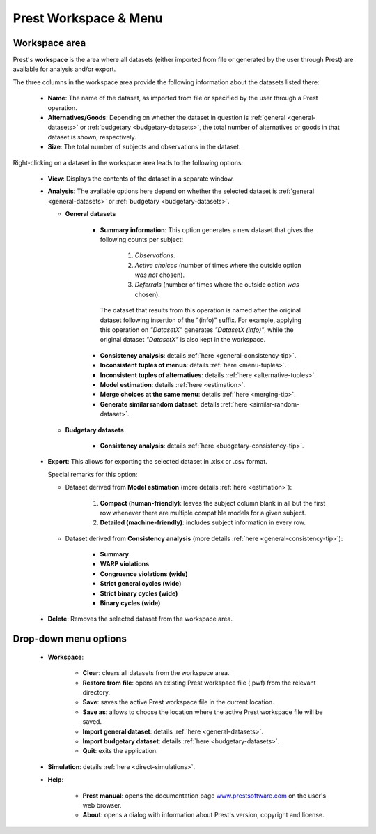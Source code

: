 Prest Workspace & Menu
======================

Workspace area
--------------

Prest's **workspace** is the area where all datasets (either imported from file or generated by the user through Prest) 
are available for analysis and/or export.

The three columns in the workspace area provide the following information about the datasets listed there:

   * **Name**: The name of the dataset, as imported from file or specified by the user through a Prest operation.
   
   * **Alternatives/Goods**: Depending on whether the dataset in question is :ref:`general <general-datasets>` or :ref:`budgetary <budgetary-datasets>`, the total number of alternatives or goods in that dataset is shown, respectively.
   
   * **Size**: The total number of subjects and observations in the dataset.
   
Right-clicking on a dataset in the workspace area leads to the following options:
 
 
   * **View**: Displays the contents of the dataset in a separate window.
   
   * **Analysis**: The available options here depend on whether the selected dataset is :ref:`general <general-datasets>` or :ref:`budgetary <budgetary-datasets>`.
      
     * **General datasets**

              * **Summary information**: This option generates a new dataset that gives the following counts per subject: 

                     1) *Observations*.

                     2) *Active choices* (number of times where the outside option *was not* chosen).

                     3) *Deferrals* (number of times where the outside option *was* chosen).

               The dataset that results from this operation is named after the original dataset following insertion of the "(info)" suffix. For example, applying this operation on *"DatasetX"* generates *"DatasetX (info)"*, while the original dataset *"DatasetX"* is also kept in the workspace.
			   
              * **Consistency analysis**: details :ref:`here <general-consistency-tip>`. 

              * **Inconsistent tuples of menus**: details :ref:`here <menu-tuples>`. 
		
              * **Inconsistent tuples of alternatives**: details :ref:`here <alternative-tuples>`.

              * **Model estimation**: details :ref:`here <estimation>`.

              * **Merge choices at the same menu**: details :ref:`here <merging-tip>`.  

              * **Generate similar random dataset**: details :ref:`here <similar-random-dataset>`.
              	 
					 
     * **Budgetary datasets** 

              * **Consistency analysis**: details :ref:`here <budgetary-consistency-tip>`.

   
   * **Export**: This allows for exporting the selected dataset in .xlsx or .csv format. 

     Special remarks for this option:

     * Dataset derived from **Model estimation** (more details :ref:`here <estimation>`):

         1) **Compact (human-friendly)**: leaves the subject column blank in all but the first row whenever there are multiple compatible models for a given subject.
		 
         2) **Detailed (machine-friendly)**: includes subject information in every row.

   
     * Dataset derived from **Consistency analysis** (more details :ref:`here <general-consistency-tip>`):

         * **Summary**
		  
         * **WARP violations**
		  
         * **Congruence violations (wide)**
		   
         * **Strict general cycles (wide)**
		   
         * **Strict binary cycles (wide)**
		   
         * **Binary cycles (wide)**
		   
   * **Delete**: Removes the selected dataset from the workspace area.


Drop-down menu options
----------------------

  * **Workspace**:

      * **Clear**: clears all datasets from the workspace area.
	  
      * **Restore from file**: opens an existing Prest workspace file (.pwf) from the relevant directory.
	  
      * **Save**: saves the active Prest workspace file in the current location.
	  
      * **Save as**: allows to choose the location where the active Prest workspace file will be saved.
	  
      * **Import general dataset**: details :ref:`here <general-datasets>`.
	  
      * **Import budgetary dataset**: details :ref:`here <budgetary-datasets>`.
	  
      * **Quit**: exits the application.

  * **Simulation**: details :ref:`here <direct-simulations>`.
  
  * **Help**:

      * **Prest manual**: opens the documentation page `www.prestsoftware.com <https://www.prestsoftware.com>`_  on the user's web browser.

      * **About**: opens a dialog with information about Prest's version, copyright and license. 	  